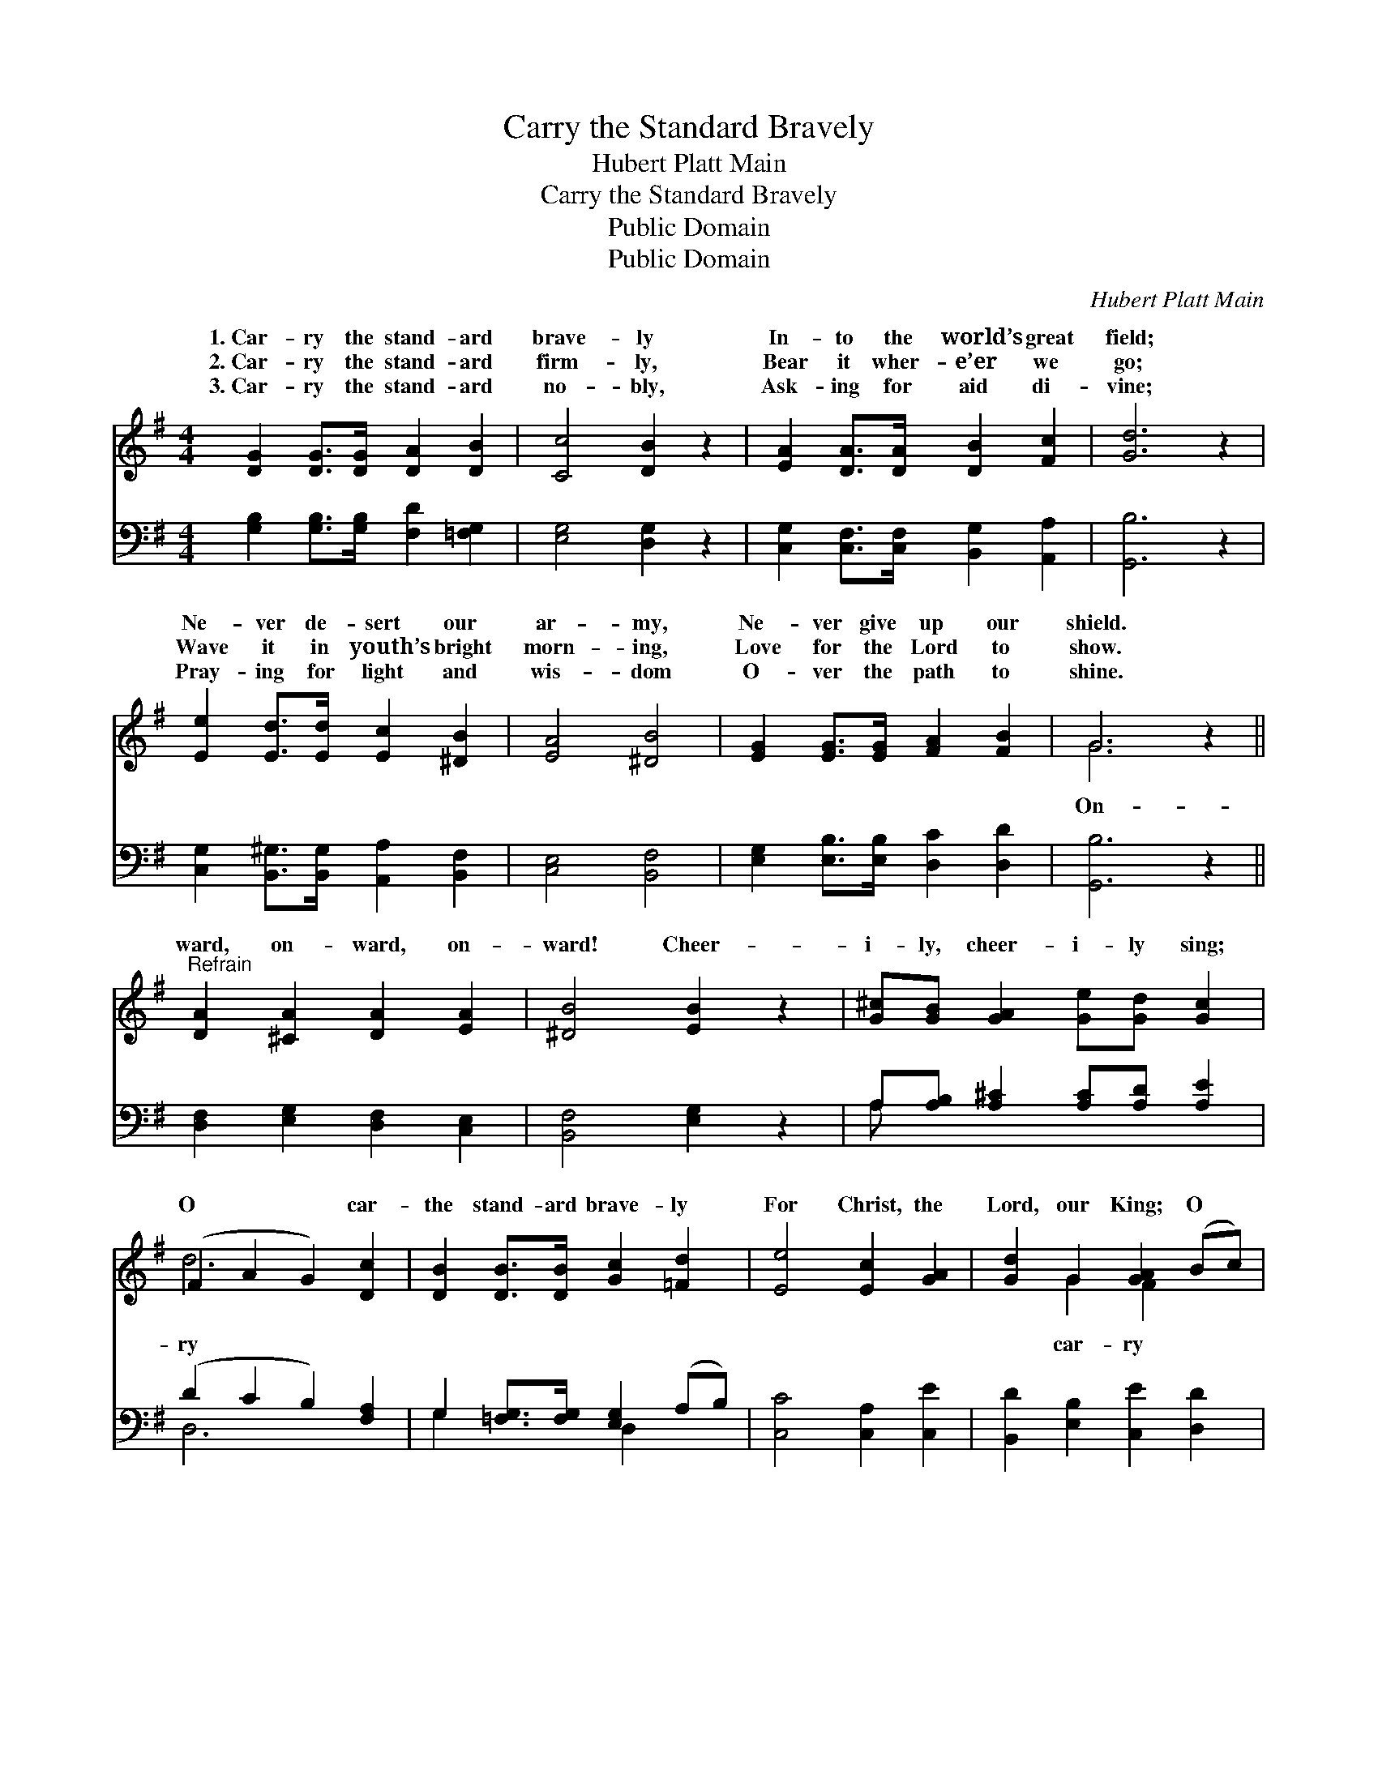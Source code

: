 X:1
T:Carry the Standard Bravely
T:Hubert Platt Main
T:Carry the Standard Bravely
T:Public Domain
T:Public Domain
C:Hubert Platt Main
Z:Public Domain
%%score ( 1 2 ) ( 3 4 )
L:1/8
M:4/4
K:G
V:1 treble 
V:2 treble 
V:3 bass 
V:4 bass 
V:1
 [DG]2 [DG]>[DG] [DA]2 [DB]2 | [Cc]4 [DB]2 z2 | [EA]2 [DA]>[DA] [DB]2 [Fc]2 | [Gd]6 z2 | %4
w: 1.~Car- ry the stand- ard|brave- ly|In- to the world’s great|field;|
w: 2.~Car- ry the stand- ard|firm- ly,|Bear it wher- e’er we|go;|
w: 3.~Car- ry the stand- ard|no- bly,|Ask- ing for aid di-|vine;|
 [Ee]2 [Ed]>[Ed] [Ec]2 [^DB]2 | [EA]4 [^DB]4 | [EG]2 [EG]>[EG] [FA]2 [FB]2 | G6 z2 || %8
w: Ne- ver de- sert our|ar- my,|Ne- ver give up our|shield.|
w: Wave it in youth’s bright|morn- ing,|Love for the Lord to|show.|
w: Pray- ing for light and|wis- dom|O- ver the path to|shine.|
"^Refrain" [DA]2 [^CA]2 [DA]2 [EA]2 | [^DB]4 [EB]2 z2 | [G^c][GB] [GA]2 [Ge][Gd] [Gc]2 | %11
w: |||
w: ward, on- ward, on-|ward! Cheer-|i- ly, cheer- i- ly sing;|
w: |||
 (F2 A2 G2) [Dc]2 | [DB]2 [DB]>[DB] [Gc]2 [=Fd]2 | [Ee]4 [Ec]2 [GA]2 | [Gd]2 G2 [GA]2 (Bc) | %15
w: ||||
w: O * * car-|the stand- ard brave- ly|For Christ, the|Lord, our King; O *|
w: ||||
 [GB]6 [FA]2 | [GB]2 [DB]>[DB] [Gc]2 [=Fd]2 | [Ee]4 [Ec]2 [EA]2 | [DG]3 [DA] [GB]2 [FA]2 | G6 |] %20
w: |||||
w: the stand-|ard brave- ly For Christ,|the Lord, our|King. * * *||
w: |||||
V:2
 x8 | x8 | x8 | x8 | x8 | x8 | x8 | G6 x2 || x8 | x8 | x8 | d6 x2 | x8 | x8 | x2 G2 F2 x2 | x8 | %16
w: ||||||||||||||||
w: |||||||On-||||ry|||car- ry||
 x8 | x8 | x8 | G6 |] %20
w: ||||
w: ||||
V:3
 [G,B,]2 [G,B,]>[G,B,] [F,D]2 [=F,G,]2 | [E,G,]4 [D,G,]2 z2 | %2
 [C,G,]2 [C,F,]>[C,F,] [B,,G,]2 [A,,A,]2 | [G,,B,]6 z2 | %4
 [C,G,]2 [B,,^G,]>[B,,G,] [A,,A,]2 [B,,F,]2 | [C,E,]4 [B,,F,]4 | %6
 [E,G,]2 [E,B,]>[E,B,] [D,C]2 [D,D]2 | [G,,B,]6 z2 || [D,F,]2 [E,G,]2 [D,F,]2 [C,E,]2 | %9
 [B,,F,]4 [E,G,]2 z2 | A,[A,B,] [A,^C]2 [A,C][A,D] [A,E]2 | (D2 C2 B,2) [F,A,]2 | %12
 G,2 [=F,G,]>[F,G,] [E,G,]2 (A,B,) | [C,C]4 [C,A,]2 [C,E]2 | [B,,D]2 [E,B,]2 [C,E]2 [D,D]2 | %15
 (G,2 D,2 B,,2) [D,D]2 | [G,D]2 [=F,G,]>[F,G,] [E,G,]2 (A,B,) | [C,C]2 [E,^G,]2 A,2 [C,C]2 | %18
 [D,B,]3 [D,C] [D,D]2 [D,C]2 | [G,,B,]6 |] %20
V:4
 x8 | x8 | x8 | x8 | x8 | x8 | x8 | x8 || x8 | x8 | A, x7 | D,6 x2 | G,2 x2 D,2 x2 | x8 | x8 | %15
 D6 x2 | x6 D,2 | x4 A,2 x2 | x8 | x6 |] %20


